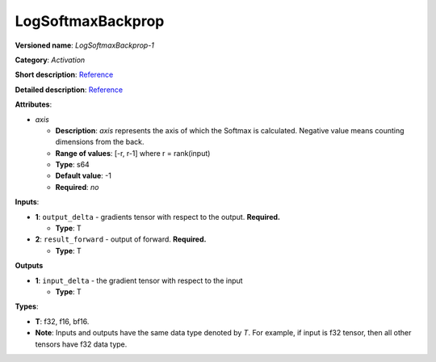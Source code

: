 ------------------
LogSoftmaxBackprop
------------------

**Versioned name**: *LogSoftmaxBackprop-1*

**Category**: *Activation*

**Short description**:
`Reference <http://caffe.berkeleyvision.org/tutorial/layers/softmax.html>`__

**Detailed description**:
`Reference <https://github.com/Kulbear/deep-learning-nano-foundation/wiki/ReLU-and-Softmax-Activation-Functions#softmax>`__

**Attributes**: 

* *axis*

  * **Description**: *axis* represents the axis of which the Softmax is
    calculated. Negative value means counting dimensions from the back.
  * **Range of values**: [-r, r-1] where r = rank(input)
  * **Type**: s64
  * **Default value**: -1
  * **Required**: *no*

**Inputs**:

* **1**: ``output_delta`` - gradients tensor with respect to the output.
  **Required.**

  * **Type**: T

* **2**: ``result_forward`` - output of forward. **Required.**

  * **Type**: T

**Outputs**

* **1**: ``input_delta`` - the gradient tensor with respect to the input

  * **Type**: T

**Types**:

* **T**: f32, f16, bf16.
* **Note**: Inputs and outputs have the same data type denoted by *T*. For
  example, if input is f32 tensor, then all other tensors have f32 data type.
